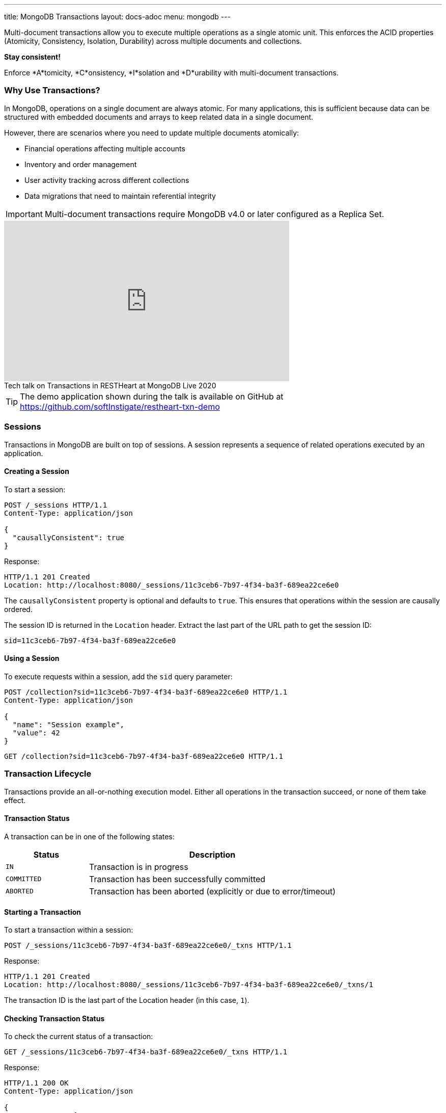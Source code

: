 ---
title: MongoDB Transactions
layout: docs-adoc
menu: mongodb
---

Multi-document transactions allow you to execute multiple operations as a single atomic unit. This enforces the ACID properties (Atomicity, Consistency, Isolation, Durability) across multiple documents and collections.

[.alert.alert-success]
****
*Stay consistent!*

Enforce *A*tomicity, *C*onsistency, *I*solation and *D*urability with multi-document transactions.
****

=== Why Use Transactions?

In MongoDB, operations on a single document are always atomic. For many applications, this is sufficient because data can be structured with embedded documents and arrays to keep related data in a single document.

However, there are scenarios where you need to update multiple documents atomically:

* Financial operations affecting multiple accounts
* Inventory and order management
* User activity tracking across different collections
* Data migrations that need to maintain referential integrity

[IMPORTANT]
====
Multi-document transactions require MongoDB v4.0 or later configured as a Replica Set.
====

++++
<div class="text-center">
    <iframe width="560" height="315" src="https://www.youtube.com/embed/VMaKyQkXByo" frameborder="0" allow="accelerometer; autoplay; encrypted-media; gyroscope; picture-in-picture" allowfullscreen></iframe>
    <div class="text-muted">Tech talk on Transactions in RESTHeart at MongoDB Live 2020</div>
</div>
++++

TIP: The demo application shown during the talk is available on GitHub at https://github.com/softInstigate/restheart-txn-demo

=== Sessions

Transactions in MongoDB are built on top of sessions. A session represents a sequence of related operations executed by an application.

==== Creating a Session

To start a session:

[source,http]
----
POST /_sessions HTTP/1.1
Content-Type: application/json

{
  "causallyConsistent": true
}
----

Response:

[source,http]
----
HTTP/1.1 201 Created
Location: http://localhost:8080/_sessions/11c3ceb6-7b97-4f34-ba3f-689ea22ce6e0
----

The `causallyConsistent` property is optional and defaults to `true`. This ensures that operations within the session are causally ordered.

The session ID is returned in the `Location` header. Extract the last part of the URL path to get the session ID:

[source]
----
sid=11c3ceb6-7b97-4f34-ba3f-689ea22ce6e0
----

==== Using a Session

To execute requests within a session, add the `sid` query parameter:

[source,http]
----
POST /collection?sid=11c3ceb6-7b97-4f34-ba3f-689ea22ce6e0 HTTP/1.1
Content-Type: application/json

{
  "name": "Session example",
  "value": 42
}
----

[source,http]
----
GET /collection?sid=11c3ceb6-7b97-4f34-ba3f-689ea22ce6e0 HTTP/1.1
----

=== Transaction Lifecycle

Transactions provide an all-or-nothing execution model. Either all operations in the transaction succeed, or none of them take effect.

==== Transaction Status

A transaction can be in one of the following states:

[cols="1,3", options="header"]
|===
|Status |Description
|`IN` |Transaction is in progress
|`COMMITTED` |Transaction has been successfully committed
|`ABORTED` |Transaction has been aborted (explicitly or due to error/timeout)
|===

==== Starting a Transaction

To start a transaction within a session:

[source,http]
----
POST /_sessions/11c3ceb6-7b97-4f34-ba3f-689ea22ce6e0/_txns HTTP/1.1
----

Response:

[source,http]
----
HTTP/1.1 201 Created
Location: http://localhost:8080/_sessions/11c3ceb6-7b97-4f34-ba3f-689ea22ce6e0/_txns/1
----

The transaction ID is the last part of the Location header (in this case, `1`).

==== Checking Transaction Status

To check the current status of a transaction:

[source,http]
----
GET /_sessions/11c3ceb6-7b97-4f34-ba3f-689ea22ce6e0/_txns HTTP/1.1
----

Response:

[source,http]
----
HTTP/1.1 200 OK
Content-Type: application/json

{
  "currentTxn": {
    "id": 1,
    "status": "IN"
  }
}
----

==== Executing Operations in a Transaction

To include operations in a transaction, use both the `sid` and `txn` query parameters:

[source,http]
----
POST /accounts?sid=11c3ceb6-7b97-4f34-ba3f-689ea22ce6e0&txn=1 HTTP/1.1
Content-Type: application/json

{
  "owner": "Alice",
  "balance": 1000
}
----

[source,http]
----
PATCH /accounts/bob?sid=11c3ceb6-7b97-4f34-ba3f-689ea22ce6e0&txn=1 HTTP/1.1
Content-Type: application/json

{
  "$inc": { "balance": -100 }
}
----

[source,http]
----
PATCH /accounts/alice?sid=11c3ceb6-7b97-4f34-ba3f-689ea22ce6e0&txn=1 HTTP/1.1
Content-Type: application/json

{
  "$inc": { "balance": 100 }
}
----

==== Committing a Transaction

When all operations have been executed successfully, commit the transaction:

[source,http]
----
PATCH /_sessions/11c3ceb6-7b97-4f34-ba3f-689ea22ce6e0/_txns/1 HTTP/1.1
----

Response:

[source,http]
----
HTTP/1.1 200 OK
----

==== Aborting a Transaction

If you need to cancel a transaction:

[source,http]
----
DELETE /_sessions/11c3ceb6-7b97-4f34-ba3f-689ea22ce6e0/_txns/1 HTTP/1.1
----

Response:

[source,http]
----
HTTP/1.1 204 No Content
----

=== Error Handling

[WARNING]
====
The client application is responsible for handling transaction errors and implementing appropriate retry logic.
====

Common error scenarios:

[cols="1,1,3", options="header"]
|===
|Error |Status Code |Description
|Transaction not in progress |406 |An operation was attempted in a transaction that's not in the "IN" state
|Write conflict |409 |Another transaction committed changes to the same documents
|Transaction expired |500 |Transaction exceeded the maximum runtime (default: 60 seconds)
|===

==== Transaction Timeouts

By default, transactions must complete within 60 seconds. If this time limit is exceeded, MongoDB automatically aborts the transaction.

For more information on transaction limits, see the https://docs.mongodb.com/manual/core/transactions-production-consideration/#runtime-limit[MongoDB documentation].

=== Complete Example

The following example demonstrates a transfer between two bank accounts:

. Create a session
+
[source,http]
----
POST /_sessions HTTP/1.1
----
+
[source,http]
----
HTTP/1.1 201 Created
Location: http://localhost:8080/_sessions/session123
----

. Start a transaction
+
[source,http]
----
POST /_sessions/session123/_txns HTTP/1.1
----
+
[source,http]
----
HTTP/1.1 201 Created
Location: http://localhost:8080/_sessions/session123/_txns/1
----

. Debit from account A
+
[source,http]
----
PATCH /accounts/accountA?sid=session123&txn=1 HTTP/1.1
Content-Type: application/json

{
  "$inc": { "balance": -100 }
}
----
+
[source,http]
----
HTTP/1.1 200 OK
----

. Credit to account B
+
[source,http]
----
PATCH /accounts/accountB?sid=session123&txn=1 HTTP/1.1
Content-Type: application/json

{
  "$inc": { "balance": 100 }
}
----
+
[source,http]
----
HTTP/1.1 200 OK
----

. Add transaction record
+
[source,http]
----
POST /transactions?sid=session123&txn=1 HTTP/1.1
Content-Type: application/json

{
  "from": "accountA",
  "to": "accountB",
  "amount": 100,
  "timestamp": { "$date": 1623408052123 }
}
----
+
[source,http]
----
HTTP/1.1 201 Created
----

. Commit the transaction
+
[source,http]
----
PATCH /_sessions/session123/_txns/1 HTTP/1.1
----
+
[source,http]
----
HTTP/1.1 200 OK
----

=== Best Practices

. *Keep transactions short and simple*
+
Limit the number of operations in a transaction to reduce the chance of conflicts and timeouts.

. *Implement proper error handling and retry logic*
+
Be prepared to handle transaction errors and retry when appropriate.

. *Avoid operations that require talking to all shards*
+
In sharded clusters, transactions that span multiple shards have higher latency and risk of failures.

. *Create indexes before running transactions*
+
Unindexed queries in transactions can cause performance issues.

. *Consider increasing the default transaction timeout*
+
For complex operations, you may need to configure MongoDB to allow longer transactions.

=== Limitations

* Multi-document transactions have some performance overhead
* Transactions in sharded clusters have additional constraints
* Some operations are not allowed in transactions (e.g., creating collections or indexes)
* Default 60-second runtime limit (can be configured)

=== Related Documentation

* link:/docs/mongodb-rest/aggregations#transaction-support[Using Aggregations in Transactions]
* link:/docs/mongodb-rest/caching#cache-consistency-with-transactions[Cache Consistency with Transactions]

